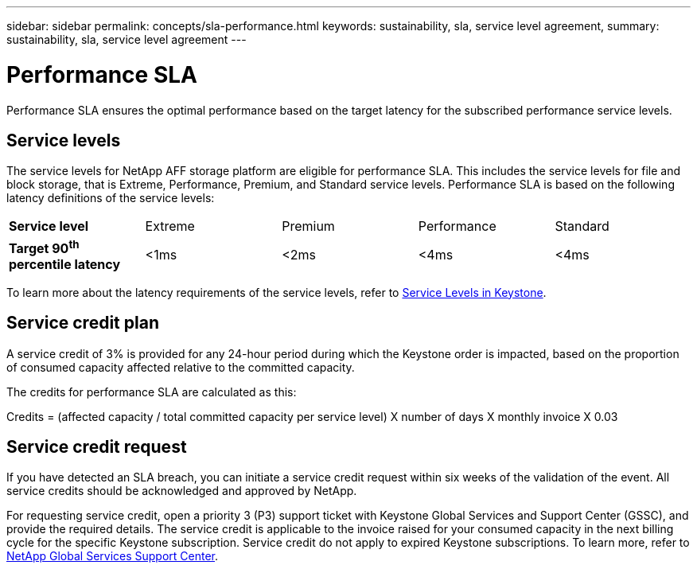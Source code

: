 ---
sidebar: sidebar
permalink: concepts/sla-performance.html
keywords: sustainability, sla, service level agreement, 
summary: sustainability, sla, service level agreement
---

= Performance SLA 
:hardbreaks:
:nofooter:
:icons: font
:linkattrs:
:imagesdir: ../media/

[.lead]
Performance SLA ensures the optimal performance based on the target latency for the subscribed performance service levels.

== Service levels
The service levels for NetApp AFF storage platform are eligible for performance SLA. This includes the service levels for file and block storage, that is Extreme, Performance, Premium, and Standard service levels. Performance SLA is based on the following latency definitions of the service levels: 

|===
|*Service level* | Extreme |Premium |Performance |Standard
a|
*Target 90^th^ percentile latency* |<1ms |<2ms |<4ms |<4ms
|===

To learn more about the latency requirements of the service levels, refer to link:../concepts/service-levels.html[Service Levels in Keystone].

== Service credit plan
A service credit of 3% is provided for any 24-hour period during which the Keystone order is impacted, based on the proportion of consumed capacity affected relative to the committed capacity.

The credits for performance SLA are calculated as this:

Credits = (affected capacity / total committed capacity per service level) X number of days X monthly invoice X 0.03

== Service credit request
If you have detected an SLA breach, you can initiate a service credit request within six weeks of the validation of the event. All service credits should be acknowledged and approved by NetApp. 

For requesting service credit, open a priority 3 (P3) support ticket with Keystone Global Services and Support Center (GSSC), and provide the required details. The service credit is applicable to the invoice raised for your consumed capacity in the next billing cycle for the specific Keystone subscription. Service credit do not apply to expired Keystone subscriptions. To learn more, refer to link:../concepts/gssc.html[NetApp Global Services Support Center].